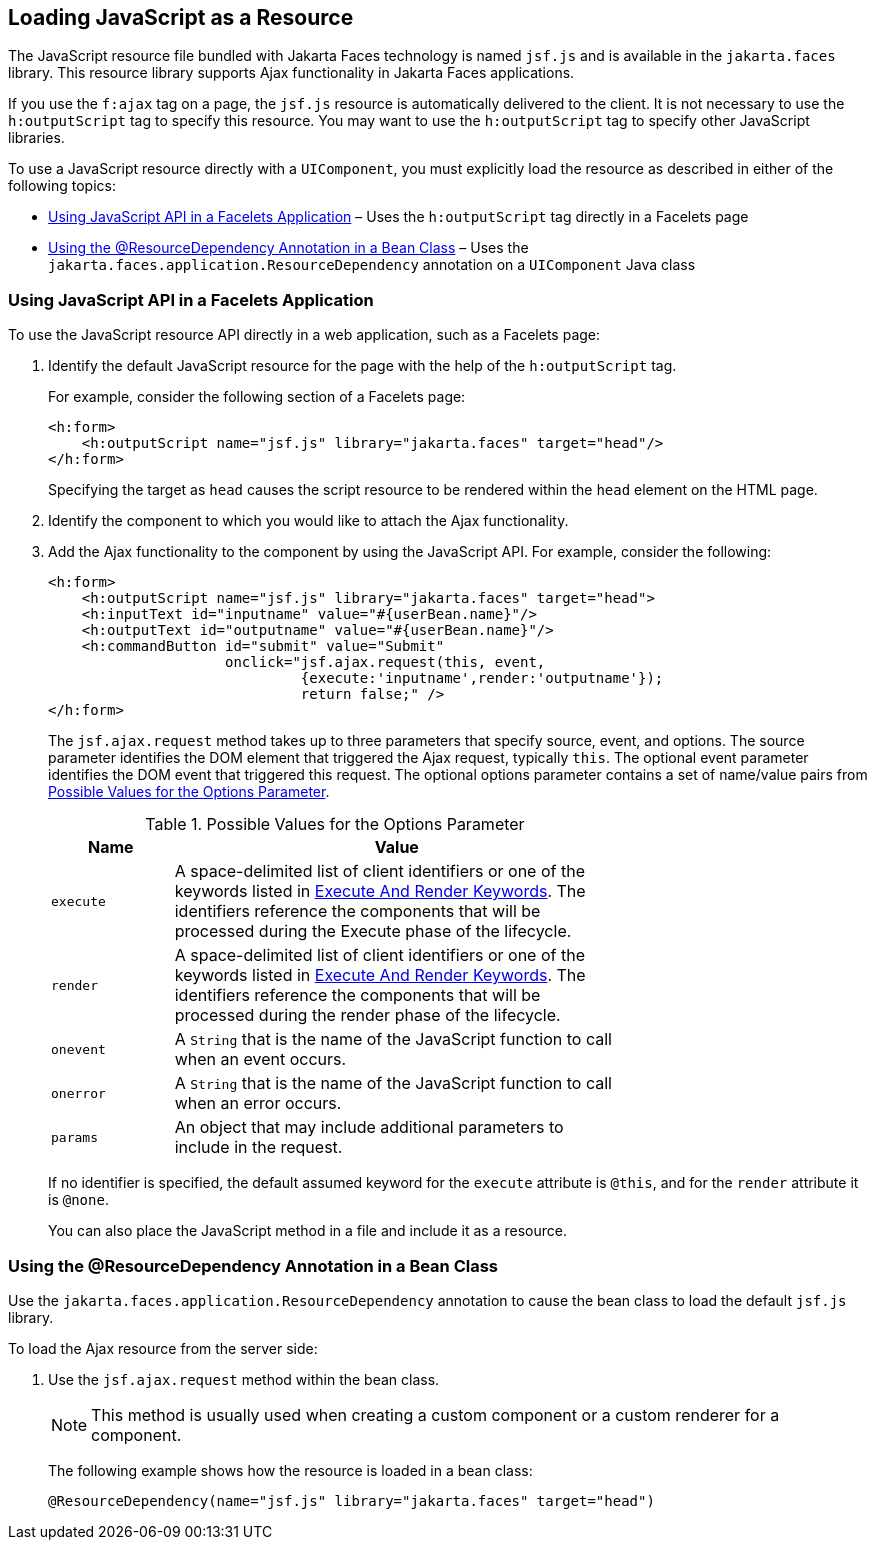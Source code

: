 == Loading JavaScript as a Resource

The JavaScript resource file bundled with Jakarta Faces technology is named `jsf.js` and is available in the `jakarta.faces` library.
This resource library supports Ajax functionality in Jakarta Faces applications.

If you use the `f:ajax` tag on a page, the `jsf.js` resource is automatically delivered to the client.
It is not necessary to use the `h:outputScript` tag to specify this resource.
You may want to use the `h:outputScript` tag to specify other JavaScript libraries.

To use a JavaScript resource directly with a `UIComponent`, you must explicitly load the resource as described in either of the following topics:

* <<_using_javascript_api_in_a_facelets_application>> – Uses the `h:outputScript` tag directly in a Facelets page

* <<_using_the_resourcedependency_annotation_in_a_bean_class>> – Uses the `jakarta.faces.application.ResourceDependency` annotation on a `UIComponent` Java class

=== Using JavaScript API in a Facelets Application

To use the JavaScript resource API directly in a web application, such as a Facelets page:

. Identify the default JavaScript resource for the page with the help of the `h:outputScript` tag.
+
For example, consider the following section of a Facelets page:
+
[source,xml]
----
<h:form>
    <h:outputScript name="jsf.js" library="jakarta.faces" target="head"/>
</h:form>
----
+
Specifying the target as `head` causes the script resource to be rendered within the `head` element on the HTML page.

. Identify the component to which you would like to attach the Ajax functionality.

. Add the Ajax functionality to the component by using the JavaScript API.
For example, consider the following:
+
[source,xml]
----
<h:form>
    <h:outputScript name="jsf.js" library="jakarta.faces" target="head">
    <h:inputText id="inputname" value="#{userBean.name}"/>
    <h:outputText id="outputname" value="#{userBean.name}"/>
    <h:commandButton id="submit" value="Submit"
                     onclick="jsf.ajax.request(this, event,
                              {execute:'inputname',render:'outputname'});
                              return false;" />
</h:form>
----
+
The `jsf.ajax.request` method takes up to three parameters that specify source, event, and options.
The source parameter identifies the DOM element that triggered the Ajax request, typically `this`.
The optional event parameter identifies the DOM event that triggered this request.
The optional options parameter contains a set of name/value pairs from <<_possible_values_for_the_options_parameter>>.
+
[[_possible_values_for_the_options_parameter]]
.Possible Values for the Options Parameter
[width="70%",cols="15%,55%"]
|===
|Name |Value

|`execute` |A space-delimited list of client identifiers or one of the keywords listed in xref:jsf-ajax/jsf-ajax.adoc#_execute_and_render_keywords[Execute And Render Keywords]. The identifiers reference the components that will be processed during the Execute phase of the lifecycle.

|`render` |A space-delimited list of client identifiers or one of the keywords listed in xref:jsf-ajax/jsf-ajax.adoc#_execute_and_render_keywords[Execute And Render Keywords]. The identifiers reference the components that will be processed during the render phase of the lifecycle.

|`onevent` |A `String` that is the name of the JavaScript function to call when an event occurs.

|`onerror` |A `String` that is the name of the JavaScript function to call when an error occurs.

|`params` |An object that may include additional parameters to include in the request.
|===
+
If no identifier is specified, the default assumed keyword for the `execute` attribute is `@this`, and for the `render` attribute it is `@none`.
+
You can also place the JavaScript method in a file and include it as a resource.

=== Using the @ResourceDependency Annotation in a Bean Class

Use the `jakarta.faces.application.ResourceDependency` annotation to cause the bean class to load the default `jsf.js` library.

To load the Ajax resource from the server side:

. Use the `jsf.ajax.request` method within the bean class.
+
[NOTE]
This method is usually used when creating a custom component or a custom renderer for a component.

+
The following example shows how the resource is loaded in a bean class:
+
[source,java]
----
@ResourceDependency(name="jsf.js" library="jakarta.faces" target="head")
----
